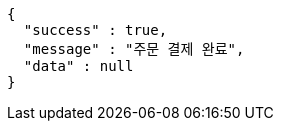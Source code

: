 [source,options="nowrap"]
----
{
  "success" : true,
  "message" : "주문 결제 완료",
  "data" : null
}
----